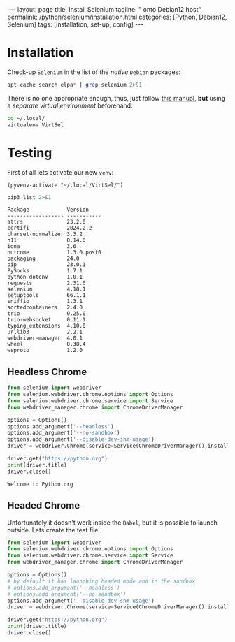#+BEGIN_EXPORT html
---
layout: page
title: Install Selenium
tagline: " onto Debian12 host"
permalink: /python/selenium/installation.html
categories: [Python, Debian12, Selenium]
tags: [installation, set-up, config]
---
#+END_EXPORT

#+STARTUP: showall indent
#+OPTIONS: tags:nil num:nil \n:nil @:t ::t |:t ^:{} _:{} *:t
#+TOC: headlines 2


* Installation

Check-up =Selenium= in the list of the /native/ =Debian= packages:

#+begin_src sh :results output :exports both
apt-cache search elpa* | grep selenium 2>&1
#+end_src

#+RESULTS:

There is no one appropriate enough, thus, just follow [[https://github.com/password123456/setup-selenium-with-chrome-driver-on-ubuntu_debian][this manual]],
*but* using a /separate virtual environment/ beforehand:

#+begin_src sh :results output :exports both
  cd ~/.local/
  virtualenv VirtSel
#+end_src


* Testing
First of all lets activate our new =venv=:
#+begin_src elisp
  (pyvenv-activate "~/.local/VirtSel/")
#+end_src

#+RESULTS:

#+begin_src sh :results output :exports both
pip3 list 2>&1
#+end_src

#+RESULTS:
#+begin_example
Package            Version
------------------ -----------
attrs              23.2.0
certifi            2024.2.2
charset-normalizer 3.3.2
h11                0.14.0
idna               3.6
outcome            1.3.0.post0
packaging          24.0
pip                23.0.1
PySocks            1.7.1
python-dotenv      1.0.1
requests           2.31.0
selenium           4.18.1
setuptools         66.1.1
sniffio            1.3.1
sortedcontainers   2.4.0
trio               0.25.0
trio-websocket     0.11.1
typing_extensions  4.10.0
urllib3            2.2.1
webdriver-manager  4.0.1
wheel              0.38.4
wsproto            1.2.0
#+end_example

** Headless Chrome

#+begin_src python :results output :exports both :eval no-export
  from selenium import webdriver
  from selenium.webdriver.chrome.options import Options
  from selenium.webdriver.chrome.service import Service
  from webdriver_manager.chrome import ChromeDriverManager

  options = Options()
  options.add_argument('--headless')
  options.add_argument('--no-sandbox')
  options.add_argument('--disable-dev-shm-usage')
  driver = webdriver.Chrome(service=Service(ChromeDriverManager().install()), options=options)

  driver.get("https://python.org")
  print(driver.title)
  driver.close()
#+end_src

#+RESULTS:
: Welcome to Python.org

** Headed Chrome

Unfortunately it doesn't work inside the =Babel=, but it is possible
to launch outside. Lets create the test file:

#+begin_src python :results output :exports both :eval no-export
  from selenium import webdriver
  from selenium.webdriver.chrome.options import Options
  from selenium.webdriver.chrome.service import Service
  from webdriver_manager.chrome import ChromeDriverManager

  options = Options()
  # by default it has launching headed mode and in the sandbox
  # options.add_argument('--headless')
  # options.add_argument('--no-sandbox')
  options.add_argument('--disable-dev-shm-usage')
  driver = webdriver.Chrome(service=Service(ChromeDriverManager().install()), options=options)

  driver.get("https://python.org")
  print(driver.title)
  driver.close()
#+end_src

#+RESULTS:
